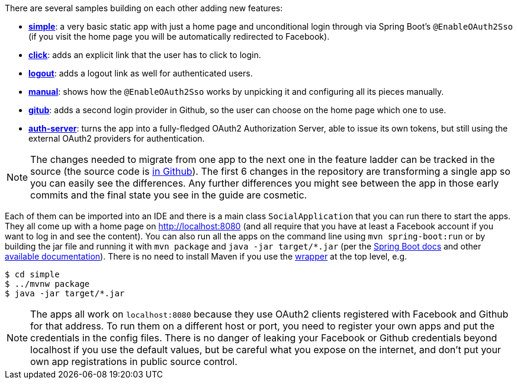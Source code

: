 There are several samples building on each other adding new features:

* <<_social_login_simple,**simple**>>: a very basic static app with just a home page and
unconditional login through via Spring Boot's `@EnableOAuth2Sso` (if
you visit the home page you will be automatically redirected to
Facebook).

* <<_social_login_click,**click**>>: adds an explicit link that the user has to click to
login.

* <<_social_login_logout,**logout**>>: adds a logout link as well for authenticated users.

* <<_social_login_manual,**manual**>>: shows how the `@EnableOAuth2Sso` works by unpicking it
and configuring all its pieces manually.

* <<_social_login_github,**gitub**>>: adds a second login provider in Github, so the user can
choose on the home page which one to use.

* <<_social_login_authserver,**auth-server**>>: turns the app into a fully-fledged OAuth2
Authorization Server, able to issue its own tokens, but still using
the external OAuth2 providers for authentication.

NOTE: The changes needed to migrate from one app to the next one in
the feature ladder can be tracked in the source (the source code is
https://github.com/dsyer/spring-boot-oauth2[in Github]). The first 6
changes in the repository are transforming a single app so you can
easily see the differences. Any further differences you might see
between the app in those early commits and the final state you see in
the guide are cosmetic.

Each of them can be imported into an IDE and there is a main class
`SocialApplication` that you can run there to start the apps. They all
come up with a home page on http://localhost:8080 (and all require
that you have at least a Facebook account if you want to log in and
see the content). You can also run all the apps on the command line
using `mvn spring-boot:run` or by building the jar file and running it
with `mvn package` and `java -jar target/*.jar` (per the
http://docs.spring.io/spring-boot/docs/current-SNAPSHOT/reference/htmlsingle/#getting-started-first-application-run[Spring
Boot docs] and other
https://spring.io/guides/gs/spring-boot/[available
documentation]). There is no need to install Maven if you use the
https://github.com/takari/maven-wrapper[wrapper] at the top level,
e.g.

```
$ cd simple
$ ../mvnw package
$ java -jar target/*.jar
```

NOTE: The apps all work on `localhost:8080` because they use OAuth2
clients registered with Facebook and Github for that address. To run
them on a different host or port, you need to register your own apps
and put the credentials in the config files. There is no danger of
leaking your Facebook or Github credentials beyond localhost if you
use the default values, but be careful what you expose on the
internet, and don't put your own app registrations in public source
control.

